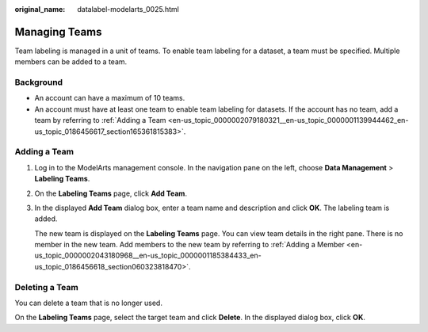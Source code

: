 :original_name: datalabel-modelarts_0025.html

.. _datalabel-modelarts_0025:

Managing Teams
==============

Team labeling is managed in a unit of teams. To enable team labeling for a dataset, a team must be specified. Multiple members can be added to a team.

Background
----------

-  An account can have a maximum of 10 teams.
-  An account must have at least one team to enable team labeling for datasets. If the account has no team, add a team by referring to :ref:`Adding a Team <en-us_topic_0000002079180321__en-us_topic_0000001139944462_en-us_topic_0186456617_section165361815383>`.

.. _en-us_topic_0000002079180321__en-us_topic_0000001139944462_en-us_topic_0186456617_section165361815383:

Adding a Team
-------------

#. Log in to the ModelArts management console. In the navigation pane on the left, choose **Data Management** > **Labeling Teams**.

#. On the **Labeling Teams** page, click **Add Team**.

#. In the displayed **Add Team** dialog box, enter a team name and description and click **OK**. The labeling team is added.

   The new team is displayed on the **Labeling Teams** page. You can view team details in the right pane. There is no member in the new team. Add members to the new team by referring to :ref:`Adding a Member <en-us_topic_0000002043180968__en-us_topic_0000001185384433_en-us_topic_0186456618_section060323818470>`.

Deleting a Team
---------------

You can delete a team that is no longer used.

On the **Labeling Teams** page, select the target team and click **Delete**. In the displayed dialog box, click **OK**.
